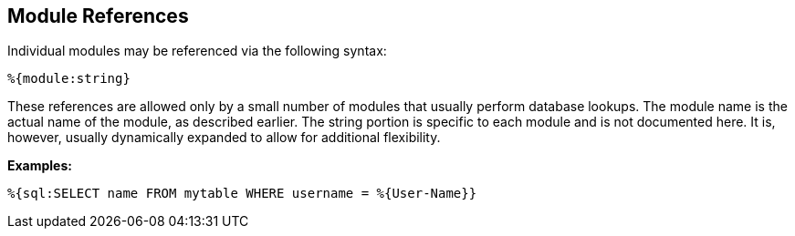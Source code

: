 
== Module References

Individual modules may be referenced via the following syntax:

`%{module:string}`

These references are allowed only by a small number of modules that
usually perform database lookups. The module name is the actual name of
the module, as described earlier. The string portion is specific to each
module and is not documented here. It is, however, usually dynamically
expanded to allow for additional flexibility.

*Examples:*

`%{sql:SELECT name FROM mytable WHERE username = %{User-Name}}`

// Copyright (C) 2019 Network RADIUS SAS.  Licenced under CC-by-NC 4.0.
// Development of this documentation was sponsored by Network RADIUS SAS.
